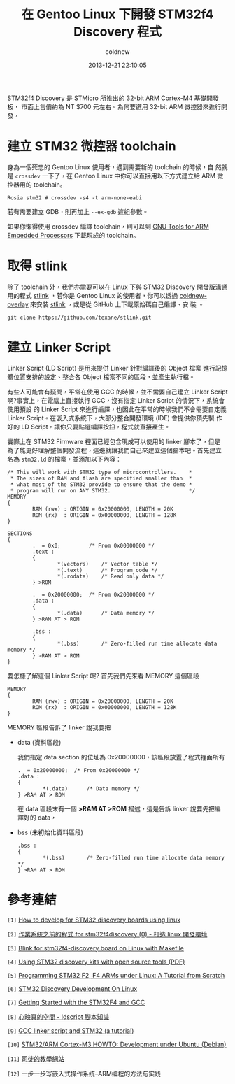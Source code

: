 #+TITLE: 在 Gentoo Linux 下開發 STM32f4 Discovery 程式
#+AUTHOR: coldnew
#+EMAIL:  coldnew.tw@gmail.com
#+DATE:   2013-12-21 22:10:05
#+LANGUAGE: zh_TW
#+URL:    686_g
#+OPTIONS: num:nil ^:nil
#+TAGS: stm32 stm32f4 gentoo linux

#+BLOGIT_TYPE: draft

STM32f4 Discovery 是 STMicro 所推出的 32-bit ARM Cortex-M4 基礎開發板，
市面上售價約為 NT $700 元左右。為何要選用 32-bit ARM 微控器來進行開發，


* 建立 STM32 微控器 toolchain

身為一個死忠的 Gentoo Linux 使用者，遇到需要新的 toolchain 的時候，自
然就是 =crossdev= 一下了，在 Gentoo Linux 中你可以直接用以下方式建立給
ARM 微控器用的 toolchain。

#+BEGIN_EXAMPLE
  Rosia stm32 # crossdev -s4 -t arm-none-eabi
#+END_EXAMPLE

若有需要建立 GDB，則再加上 =--ex-gdb= 這組參數。

如果你懶得使用 crossdev 編譯 toolchain，則可以到 [[https://launchpad.net/gcc-arm-embedded][GNU Tools for ARM
Embedded Processors]] 下載現成的 toolchain。

* 取得 stlink

除了 toolchain 外，我們亦需要可以在 Linux 下與 STM32 Discovery 開發版溝通
用的程式 [[https://github.com/texane/stlink][stlink]] ，若你是 Gentoo Linux 的使用者，你可以透過
[[https://github.com/coldnew/coldnew-overlay/blob/master/dev-vcs/git-wip/git-wip-0.1.ebuild][coldnew-overlay]] 來安裝 [[https://github.com/texane/stlink][stlink]] ，或是從 GitHub 上下載原始碼自己編譯、安
裝 。

#+BEGIN_EXAMPLE
  git clone https://github.com/texane/stlink.git
#+END_EXAMPLE

* 建立 Linker Script

Linker Script (LD Script) 是用來提供 Linker 針對編譯後的 Object 檔案
進行記憶體位置安排的設定、整合各 Object 檔案不同的區段，並產生執行檔。

有些人可能會有疑問，平常在使用 GCC 的時候，並不需要自己建立 Linker Script
啊?事實上，在電腦上直接執行 GCC，沒有指定 Linker Script 的情況下，系統會使用預設
的 Linker Script 來進行編譯，也因此在平常的時候我們不會需要自定義
Linker Script。在嵌入式系統下，大部分整合開發環境 (IDE) 會提供你預先製
作好的 LD Script，讓你只要點選編譯按鈕，程式就直接產生。

實際上在 STM32 Firmware 裡面已經包含現成可以使用的 linker 腳本了，但是
為了能更好理解整個開發流程，這邊就讓我們自己來建立這個腳本吧。首先建立
名為 =stm32.ld= 的檔案，並添加以下內容：

#+BEGIN_SRC ld-script
  /* This will work with STM32 type of microcontrollers.    *
   ,* The sizes of RAM and flash are specified smaller than  *
   ,* what most of the STM32 provide to ensure that the demo *
   ,* program will run on ANY STM32.                         */
  MEMORY
  {
          RAM (rwx) : ORIGIN = 0x20000000, LENGTH = 20K
          ROM (rx)  : ORIGIN = 0x00000000, LENGTH = 128K
  }

  SECTIONS
  {
          .  = 0x0;         /* From 0x00000000 */
          .text :
          {
                  ,*(vectors)    /* Vector table */
                  ,*(.text)      /* Program code */
                  ,*(.rodata)    /* Read only data */
          } >ROM

          .  = 0x20000000;  /* From 0x20000000 */
          .data :
          {
                  ,*(.data)      /* Data memory */
          } >RAM AT > ROM

          .bss :
          {
                  ,*(.bss)       /* Zero-filled run time allocate data memory */
          } >RAM AT > ROM
  }
#+END_SRC

要怎樣了解這個 Linker Script 呢? 首先我們先來看 MEMORY 這個區段

#+BEGIN_SRC ld-script
  MEMORY
  {
          RAM (rwx) : ORIGIN = 0x20000000, LENGTH = 20K
          ROM (rx)  : ORIGIN = 0x00000000, LENGTH = 128K
  }
#+END_SRC

MEMORY 區段告訴了 linker 說我要把



- data (資料區段)

  我們指定 data section 的位址為 0x20000000，該區段放置了程式裡面所有

  #+BEGIN_SRC ld-script
    .  = 0x20000000;  /* From 0x20000000 */
    .data :
    {
            ,*(.data)      /* Data memory */
    } >RAM AT > ROM
  #+END_SRC

  在 data 區段末有一個 *>RAM AT >ROM* 描述，這是告訴 linker 說要先把編
  譯好的 data，

- bss (未初始化資料區段)

  #+BEGIN_SRC ld-script
    .bss :
    {
            ,*(.bss)       /* Zero-filled run time allocate data memory */
    } >RAM AT > ROM
  #+END_SRC



* 參考連結

~[1]~ [[http://hackaday.com/2011/10/17/how-to-develop-for-stm32-discovery-boards-using-linux/][How to develop for STM32 discovery boards using linux]]

~[2]~ [[http://descent-incoming.blogspot.tw/2013/04/for-stm32f4discovery-0-linux.html][作業系統之前的程式 for stm32f4discovery (0) - 打造 linux 開發環境]]

~[3]~ [[http://liviube.wordpress.com/2013/04/22/blink-for-stm32f4-discovery-board-on-linux-with-makefile/][Blink for stm32f4-discovery board on Linux with Makefile]]

~[4]~ [[https://github.com/texane/stlink/blob/master/doc/tutorial/tutorial.pdf?raw%3Dtrue][Using STM32 discovery kits with open source tools (PDF)]]

~[5]~ [[http://www.triplespark.net/elec/pdev/arm/stm32.html][Programming STM32 F2, F4 ARMs under Linux: A Tutorial from Scratch]]

~[6]~ [[http://www.wolinlabs.com/blog/linux.stm32.discovery.gcc.html][STM32 Discovery Development On Linux]]

~[7]~ [[http://jeremyherbert.net/get/stm32f4_getting_started][Getting Started with the STM32F4 and GCC]]

~[8]~ [[http://xenyinzen.wikidot.com/os-dev:ldscript][心映真的空間 - ldscript 腳本知識]]

~[9]~ [[http://developers.stf12.net/cpp-demo/gcc-linker-script-and-stm32-a-tutorial][ GCC linker script and STM32 (a tutorial) ]]

~[10]~ [[http://fun-tech.se/stm32/index.php][STM32/ARM Cortex-M3 HOWTO: Development under Ubuntu (Debian)]]

~[11]~ [[http://home.educities.edu.tw/fushiyun2000/index.htm][司徒的教學網站]]

~[12]~ 一步一步写嵌入式操作系统--ARM编程的方法与实践
